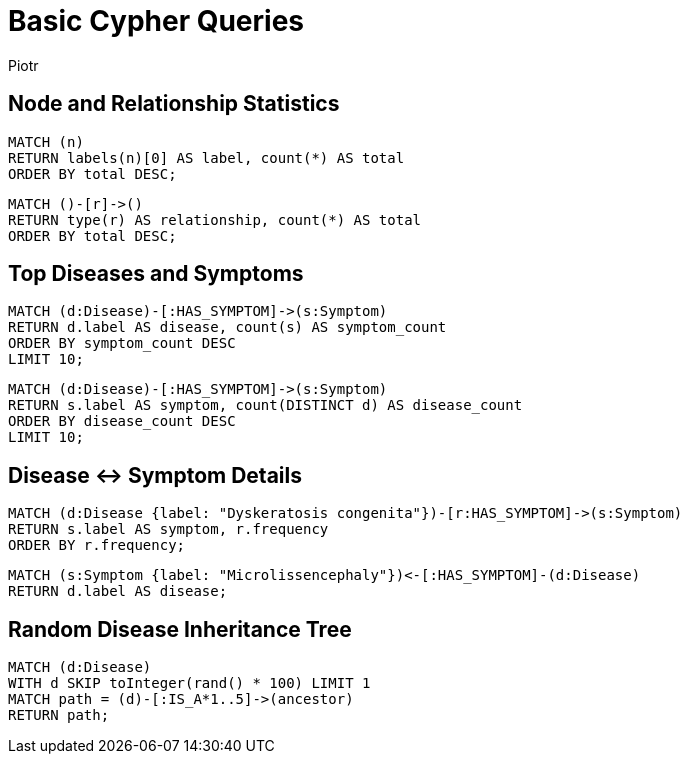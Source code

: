 = Basic Cypher Queries
:author: Piotr
:toc: macro

== Node and Relationship Statistics

[source,cypher]
----
MATCH (n)
RETURN labels(n)[0] AS label, count(*) AS total
ORDER BY total DESC;
----

[source,cypher]
----
MATCH ()-[r]->()
RETURN type(r) AS relationship, count(*) AS total
ORDER BY total DESC;
----

== Top Diseases and Symptoms

[source,cypher]
----
MATCH (d:Disease)-[:HAS_SYMPTOM]->(s:Symptom)
RETURN d.label AS disease, count(s) AS symptom_count
ORDER BY symptom_count DESC
LIMIT 10;
----

[source,cypher]
----
MATCH (d:Disease)-[:HAS_SYMPTOM]->(s:Symptom)
RETURN s.label AS symptom, count(DISTINCT d) AS disease_count
ORDER BY disease_count DESC
LIMIT 10;
----

== Disease ↔ Symptom Details

[source,cypher]
----
MATCH (d:Disease {label: "Dyskeratosis congenita"})-[r:HAS_SYMPTOM]->(s:Symptom)
RETURN s.label AS symptom, r.frequency
ORDER BY r.frequency;
----

[source,cypher]
----
MATCH (s:Symptom {label: "Microlissencephaly"})<-[:HAS_SYMPTOM]-(d:Disease)
RETURN d.label AS disease;
----

== Random Disease Inheritance Tree

[source,cypher]
----
MATCH (d:Disease)
WITH d SKIP toInteger(rand() * 100) LIMIT 1
MATCH path = (d)-[:IS_A*1..5]->(ancestor)
RETURN path;
----
